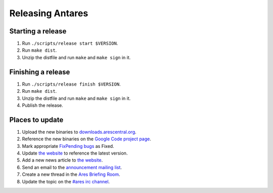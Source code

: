 Releasing Antares
=================

Starting a release
------------------

1.  Run ``./scripts/release start $VERSION``.
2.  Run ``make dist``.
3.  Unzip the distfile and run ``make`` and ``make sign`` in it.

Finishing a release
-------------------

1.  Run ``./scripts/release finish $VERSION``.
2.  Run ``make dist``.
3.  Unzip the distfile and run ``make`` and ``make sign`` in it.
4.  Publish the release.

Places to update
----------------

1.  Upload the new binaries to `downloads.arescentral.org`_.
2.  Reference the new binaries on the `Google Code project page`_.
3.  Mark appropriate `FixPending bugs`_ as Fixed.
4.  Update `the website`_ to reference the latest version.
5.  Add a new news article to `the website`_.
6.  Send an email to the `announcement mailing list`_.
7.  Create a new thread in the `Ares Briefing Room`_.
8.  Update the topic on the `#ares irc channel`_.

..  _google code project page: https://code.google.com/p/antares
..  _downloads.arescentral.org: http://downloads.arescentral.org/
..  _the website: https://github.com/arescentral/arescentral.org
..  _announcement mailing list: https://groups.google.com/a/arescentral.org/group/antares-announce
..  _ares briefing room: http://www.ambrosiasw.com/forums/index.php?showforum=15
..  _#ares irc channel: irc://irc.afternet.org/#ares
..  _fixpending bugs: http://code.google.com/p/antares/issues/list?q=status%3AFixPending
